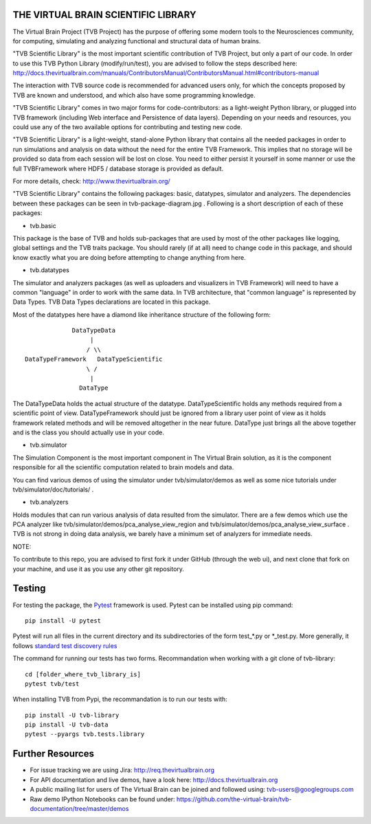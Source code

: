 THE VIRTUAL BRAIN SCIENTIFIC LIBRARY
====================================

The Virtual Brain Project (TVB Project) has the purpose of offering some
modern tools to the Neurosciences community, for computing, simulating
and analyzing functional and structural data of human brains.

"TVB Scientific Library" is the most important scientific contribution
of TVB Project, but only a part of our code. In order to use this TVB
Python Library (modify/run/test), you are advised to follow the steps
described here:
http://docs.thevirtualbrain.com/manuals/ContributorsManual/ContributorsManual.html#contributors-manual

The interaction with TVB source code is recommended for advanced users
only, for which the concepts proposed by TVB are known and understood,
and which also have some programming knowledge.

"TVB Scientific Library" comes in two major forms for code-contributors:
as a light-weight Python library, or plugged into TVB framework
(including Web interface and Persistence of data layers). Depending on
your needs and resources, you could use any of the two available options
for contributing and testing new code.

"TVB Scientific Library" is a light-weight, stand-alone Python library
that contains all the needed packages in order to run simulations and
analysis on data without the need for the entire TVB Framework. This
implies that no storage will be provided so data from each session will
be lost on close. You need to either persist it yourself in some manner
or use the full TVBFramework where HDF5 / database storage is provided
as default.

For more details, check: http://www.thevirtualbrain.org/

"TVB Scientific Library" contains the following packages: basic,
datatypes, simulator and analyzers. The dependencies between these
packages can be seen in tvb-package-diagram.jpg . Following is a short
description of each of these packages:

-  tvb.basic

This package is the base of TVB and holds sub-packages that are used by
most of the other packages like logging, global settings and the TVB
traits package. You should rarely (if at all) need to change code in
this package, and should know exactly what you are doing before
attempting to change anything from here.

-  tvb.datatypes

The simulator and analyzers packages (as well as uploaders and
visualizers in TVB Framework) will need to have a common "language" in
order to work with the same data. In TVB architecture, that "common
language" is represented by Data Types. TVB Data Types declarations are
located in this package.

Most of the datatypes here have a diamond like inheritance structure of
the following form:

::

                            DataTypeData
                                 |
                                / \\
               DataTypeFramework   DataTypeScientific
                                \ /
                                 |
                              DataType
                              

The DataTypeData holds the actual structure of the datatype.
DataTypeScientific holds any methods required from a scientific point of
view. DataTypeFramework should just be ignored from a library user point
of view as it holds framework related methods and will be removed
altogether in the near future. DataType just brings all the above
together and is the class you should actually use in your code.

-  tvb.simulator

The Simulation Component is the most important component in The Virtual
Brain solution, as it is the component responsible for all the
scientific computation related to brain models and data.

You can find various demos of using the simulator under
tvb/simulator/demos as well as some nice tutorials under
tvb/simulator/doc/tutorials/ .

-  tvb.analyzers

Holds modules that can run various analysis of data resulted from the
simulator. There are a few demos which use the PCA analyzer like
tvb/simulator/demos/pca\_analyse\_view\_region and
tvb/simulator/demos/pca\_analyse\_view\_surface . TVB is not strong in
doing data analysis, we barely have a minimum set of analyzers for
immediate needs.

NOTE:

To contribute to this repo, you are advised to first fork it under
GitHub (through the web ui), and next clone that fork on your machine,
and use it as you use any other git repository.

Testing
=======

For testing the package, the `Pytest  <https://docs.pytest.org/>`_
framework is used. Pytest can be installed using pip command::

  pip install -U pytest

Pytest will run all files in the current directory and its subdirectories
of the form test_*.py or \*_test.py.
More generally, it follows `standard test discovery rules
<https://docs.pytest.org/en/latest/getting-started.html>`_

The command for running our tests has two forms. 
Recommandation when working with a git clone of tvb-library::

  cd [folder_where_tvb_library_is]
  pytest tvb/test

When installing TVB from Pypi, the recommandation is to run our tests with::
 
  pip install -U tvb-library
  pip install -U tvb-data
  pytest --pyargs tvb.tests.library
  

Further Resources
=================

-  For issue tracking we are using Jira: http://req.thevirtualbrain.org
-  For API documentation and live demos, have a look here:
   http://docs.thevirtualbrain.org
-  A public mailing list for users of The Virtual Brain can be joined
   and followed using: tvb-users@googlegroups.com
-  Raw demo IPython Notebooks can be found under:
   https://github.com/the-virtual-brain/tvb-documentation/tree/master/demos
